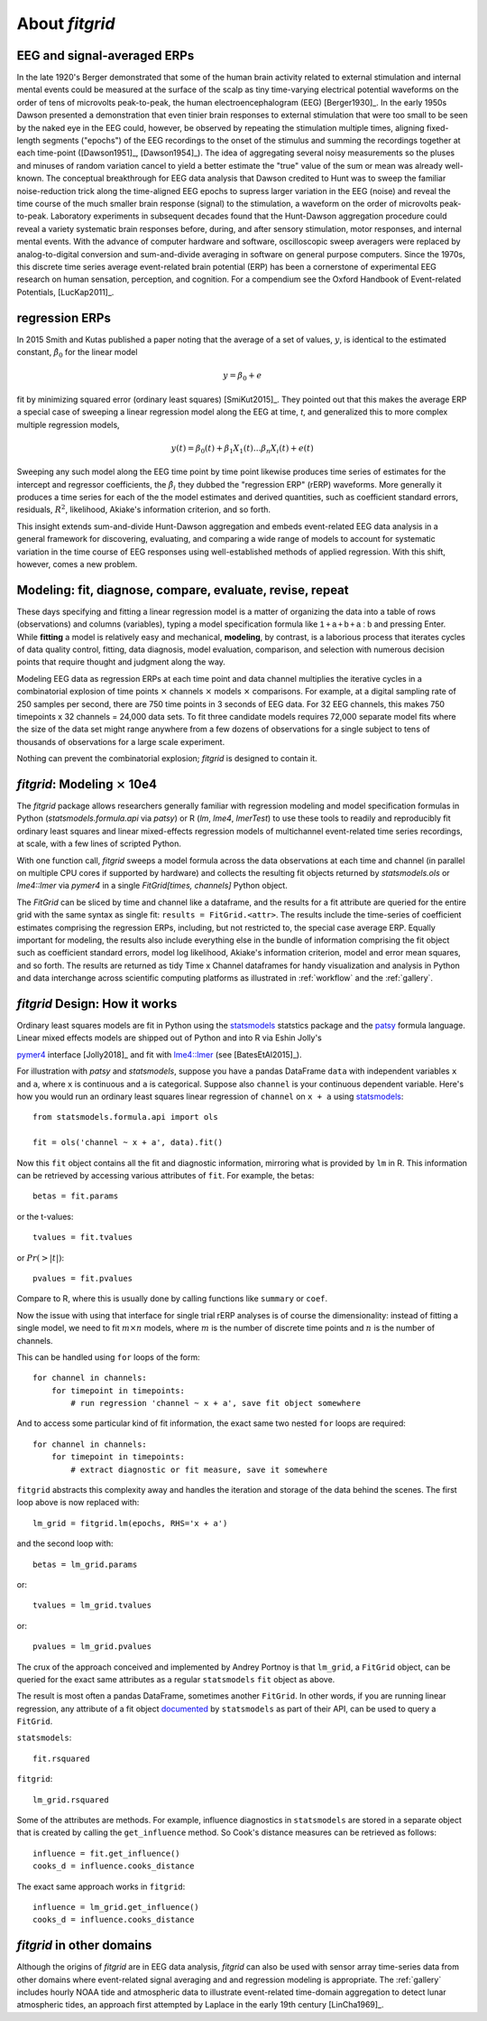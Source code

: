 .. _about_fitgrid:

###############
About `fitgrid`
###############


============================
EEG and signal-averaged ERPs
============================

In the late 1920's Berger demonstrated that some of the human brain
activity related to external stimulation and internal mental events
could be measured at the surface of the scalp as tiny time-varying
electrical potential waveforms on the order of tens of microvolts
peak-to-peak, the human electroencephalogram (EEG) [Berger1930]_. In
the early 1950s Dawson presented a demonstration that even tinier
brain responses to external stimulation that were too small to be seen
by the naked eye in the EEG could, however, be observed by repeating
the stimulation multiple times, aligning fixed-length segments
("epochs") of the EEG recordings to the onset of the stimulus and
summing the recordings together at each time-point ([Dawson1951]_,
[Dawson1954]_). The idea of aggregating several noisy measurements so
the pluses and minuses of random variation cancel to yield a better
estimate the "true" value of the sum or mean was already
well-known. The conceptual breakthrough for EEG data analysis that
Dawson credited to Hunt was to sweep the familiar noise-reduction
trick along the time-aligned EEG epochs to supress larger variation in
the EEG (noise) and reveal the time course of the much smaller brain
response (signal) to the stimulation, a waveform on the order of
microvolts peak-to-peak. Laboratory experiments in subsequent decades
found that the Hunt-Dawson aggregation procedure could reveal a
variety systematic brain responses before, during, and after sensory
stimulation, motor responses, and internal mental events. With the
advance of computer hardware and software, oscilloscopic sweep
averagers were replaced by analog-to-digital conversion and
sum-and-divide averaging in software on general purpose
computers. Since the 1970s, this discrete time series average
event-related brain potential (ERP) has been a cornerstone of
experimental EEG research on human sensation, perception, and
cognition. For a compendium see the Oxford Handbook of Event-related
Potentials, [LucKap2011]_.


===============
regression ERPs
===============

In 2015 Smith and Kutas published a paper noting
that the average of a set of values, :math:`y`, is identical to
the estimated constant, :math:`\hat{\beta}_{0}` for the linear model

.. math::

  y = \beta_{0} + e

fit by minimizing squared error (ordinary least squares)
[SmiKut2015]_. They pointed out that this makes the average ERP a
special case of sweeping a linear regression model along the EEG at
time, *t*, and generalized this to more complex multiple regression
models,

.. math::

   y(t) = \beta_{0}(t) + \beta_{1}X_{1}(t) \ldots \beta_{n}X_{i}(t) + e(t)

Sweeping any such model along the EEG time point by time point
likewise produces time series of estimates for the intercept and
regressor coefficients, the :math:`\hat{\beta}_{i}` they dubbed the
"regression ERP" (rERP) waveforms. More generally it produces a time
series for each of the the model estimates and derived quantities,
such as coefficient standard errors, residuals, :math:`R^2`, likelihood,
Akiake's information criterion, and so forth.

This insight extends sum-and-divide Hunt-Dawson aggregation and embeds
event-related EEG data analysis in a general framework for
discovering, evaluating, and comparing a wide range of models to
account for systematic variation in the time course of EEG responses
using well-established methods of applied regression. With
this shift, however, comes a new problem.

==========================================================
Modeling: fit, diagnose, compare, evaluate, revise, repeat
==========================================================

These days specifying and fitting a linear regression model is a
matter of organizing the data into a table of rows (observations) and
columns (variables), typing a model specification formula like
:math:`\mathsf{1 + a + b + a:b}` and pressing Enter. While **fitting** a model is
relatively easy and mechanical, **modeling**, by contrast, is a laborious
process that iterates cycles of data quality control, fitting,
data diagnosis, model evaluation, comparison, and selection with numerous
decision points that require thought and judgment along the way.

Modeling EEG data as regression ERPs at each time point and data
channel multiplies the iterative cycles in a combinatorial explosion
of time points :math:`\times` channels :math:`\times` models
:math:`\times` comparisons. For example, at a digital sampling rate of
250 samples per second, there are 750 time points in 3 seconds of EEG
data. For 32 EEG channels, this makes 750 timepoints x 32 channels =
24,000 data sets. To fit three candidate models requires 72,000
separate model fits where the size of the data set might range
anywhere from a few dozens of observations for a single subject to
tens of thousands of observations for a large scale experiment.

Nothing can prevent the combinatorial explosion; `fitgrid`
is designed to contain it.


=======================================
`fitgrid`: Modeling :math:`\times` 10e4
=======================================

The `fitgrid` package allows researchers generally familiar with
regression modeling and model specification formulas in Python
(`statsmodels.formula.api` via `patsy`) or R (`lm`, `lme4`,
`lmerTest`) to use these tools to readily and reproducibly fit
ordinary least squares and linear mixed-effects regression models of
multichannel event-related time series recordings, at scale, with
a few lines of scripted Python.

With one function call, `fitgrid` sweeps a model formula across the
data observations at each time and channel (in parallel on multiple CPU
cores if supported by hardware) and collects the resulting fit objects
returned by `statsmodels.ols` or `lme4::lmer` via `pymer4` in a
single `FitGrid[times, channels]` Python object.

The `FitGrid` can be sliced by time and channel like a dataframe, and
the results for a fit attribute are queried for the entire grid with
the same syntax as single fit: ``results = FitGrid.<attr>``. The
results include the time-series of coefficient estimates comprising
the regression ERPs, including, but not restricted to, the special
case average ERP.  Equally important for modeling, the results also include
everything else in the bundle of information comprising the fit object
such as coefficient standard errors, model log likelihood, Akiake's
information criterion, model and error mean squares, and so forth. The
results are returned as tidy Time x Channel dataframes for handy
visualization and analysis in Python and data interchange across
scientific computing platforms as illustrated in
:ref:`workflow` and the :ref:`gallery`.

==============================
`fitgrid` Design: How it works
==============================

Ordinary least squares models are fit in Python using the
`statsmodels`_ statstics package and the `patsy
<https://patsy.readthedocs.io/en/latest/>`_ formula language. Linear
mixed effects models are shipped out of Python and into R via Eshin Jolly's

`pymer4 <https://github.com/ejolly/pymer4>`_ interface [Jolly2018]_ and fit with
`lme4::lmer
<https://cran.r-project.org/web/packages/lme4/index.html>`_ (see
[BatesEtAl2015]_).

For illustration with `patsy` and `statsmodels`, suppose you have a
pandas DataFrame ``data`` with independent variables ``x`` and ``a``,
where ``x`` is continuous and ``a`` is categorical. Suppose also
``channel`` is your continuous dependent variable.  Here's how you
would run an ordinary least squares linear regression of ``channel`` on
``x + a`` using `statsmodels <http://www.statsmodels.org>`_::

    from statsmodels.formula.api import ols

    fit = ols('channel ~ x + a', data).fit()

Now this ``fit`` object contains all the fit and diagnostic information,
mirroring what is provided by ``lm`` in R. This information can be retrieved by
accessing various attributes of ``fit``. For example, the betas::

    betas = fit.params

or the t-values::

    tvalues = fit.tvalues

or :math:`Pr(>|t|)`::

    pvalues = fit.pvalues

Compare to R, where this is usually done by calling functions like ``summary``
or ``coef``.

Now the issue with using that interface for single trial rERP analyses
is of course the dimensionality: instead of fitting a single model, we
need to fit :math:`m \times n` models, where :math:`m` is the number
of discrete time points and :math:`n` is the number of channels.

This can be handled using ``for`` loops of the form::

    for channel in channels:
        for timepoint in timepoints:
            # run regression 'channel ~ x + a', save fit object somewhere

And to access some particular kind of fit information, the exact same two
nested ``for`` loops are required::

    for channel in channels:
        for timepoint in timepoints:
            # extract diagnostic or fit measure, save it somewhere


``fitgrid`` abstracts this complexity away and handles the iteration and
storage of the data behind the scenes. The first loop above is now replaced
with::

    lm_grid = fitgrid.lm(epochs, RHS='x + a')

and the second loop with::

    betas = lm_grid.params

or::

    tvalues = lm_grid.tvalues

or::

    pvalues = lm_grid.pvalues

The crux of the approach conceived and implemented by Andrey Portnoy
is that ``lm_grid``, a ``FitGrid`` object, can be queried for the
exact same attributes as a regular ``statsmodels`` ``fit`` object as
above.

The result is most often a pandas DataFrame, sometimes another
``FitGrid``. In other words, if you are running linear regression, any
attribute of a fit object `documented
<http://www.statsmodels.org/stable/generated/statsmodels.regression.linear_model.RegressionResults.html>`_
by ``statsmodels`` as part of their API, can be used to query a
``FitGrid``.

``statsmodels``::

    fit.rsquared

``fitgrid``::

    lm_grid.rsquared

Some of the attributes are methods. For example, influence diagnostics in
``statsmodels`` are stored in a separate object that is created by calling the
``get_influence`` method. So Cook's distance measures can be retrieved as follows::

    influence = fit.get_influence()
    cooks_d = influence.cooks_distance

The exact same approach works in ``fitgrid``::

    influence = lm_grid.get_influence()
    cooks_d = influence.cooks_distance


==========================
`fitgrid` in other domains
==========================

Although the origins of `fitgrid` are in EEG data analysis, `fitgrid`
can also be used with sensor array time-series data from other domains
where event-related signal averaging and and regression modeling is
appropriate. The :ref:`gallery` includes hourly NOAA tide and
atmospheric data to illustrate event-related time-domain aggregation
to detect lunar atmospheric tides, an approach first attempted by
Laplace in the early 19th century [LinCha1969]_.

